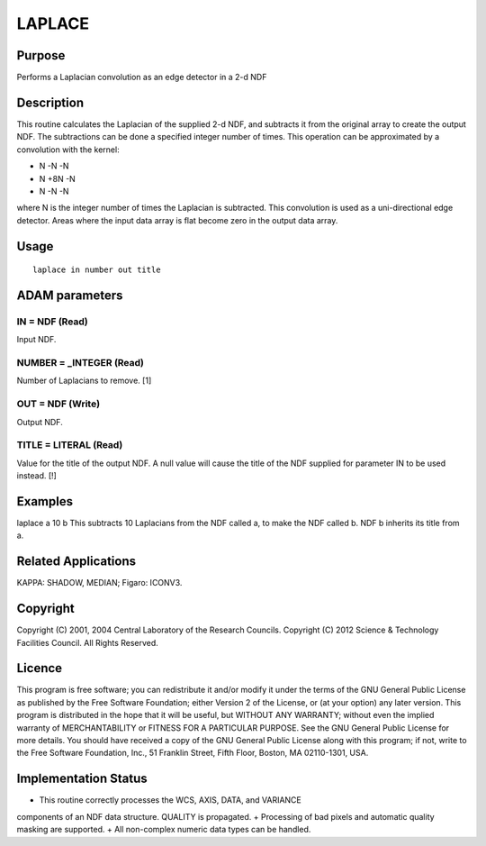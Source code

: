 

LAPLACE
=======


Purpose
~~~~~~~
Performs a Laplacian convolution as an edge detector in a 2-d NDF


Description
~~~~~~~~~~~
This routine calculates the Laplacian of the supplied 2-d NDF, and
subtracts it from the original array to create the output NDF. The
subtractions can be done a specified integer number of times. This
operation can be approximated by a convolution with the kernel:


+ N -N -N
+ N +8N -N
+ N -N -N

where N is the integer number of times the Laplacian is subtracted.
This convolution is used as a uni-directional edge detector. Areas
where the input data array is flat become zero in the output data
array.


Usage
~~~~~


::

    
       laplace in number out title
       



ADAM parameters
~~~~~~~~~~~~~~~



IN = NDF (Read)
```````````````
Input NDF.



NUMBER = _INTEGER (Read)
````````````````````````
Number of Laplacians to remove. [1]



OUT = NDF (Write)
`````````````````
Output NDF.



TITLE = LITERAL (Read)
``````````````````````
Value for the title of the output NDF. A null value will cause the
title of the NDF supplied for parameter IN to be used instead. [!]



Examples
~~~~~~~~
laplace a 10 b
This subtracts 10 Laplacians from the NDF called a, to make the NDF
called b. NDF b inherits its title from a.



Related Applications
~~~~~~~~~~~~~~~~~~~~
KAPPA: SHADOW, MEDIAN; Figaro: ICONV3.


Copyright
~~~~~~~~~
Copyright (C) 2001, 2004 Central Laboratory of the Research Councils.
Copyright (C) 2012 Science & Technology Facilities Council. All Rights
Reserved.


Licence
~~~~~~~
This program is free software; you can redistribute it and/or modify
it under the terms of the GNU General Public License as published by
the Free Software Foundation; either Version 2 of the License, or (at
your option) any later version.
This program is distributed in the hope that it will be useful, but
WITHOUT ANY WARRANTY; without even the implied warranty of
MERCHANTABILITY or FITNESS FOR A PARTICULAR PURPOSE. See the GNU
General Public License for more details.
You should have received a copy of the GNU General Public License
along with this program; if not, write to the Free Software
Foundation, Inc., 51 Franklin Street, Fifth Floor, Boston, MA
02110-1301, USA.


Implementation Status
~~~~~~~~~~~~~~~~~~~~~


+ This routine correctly processes the WCS, AXIS, DATA, and VARIANCE
components of an NDF data structure. QUALITY is propagated.
+ Processing of bad pixels and automatic quality masking are
supported.
+ All non-complex numeric data types can be handled.




